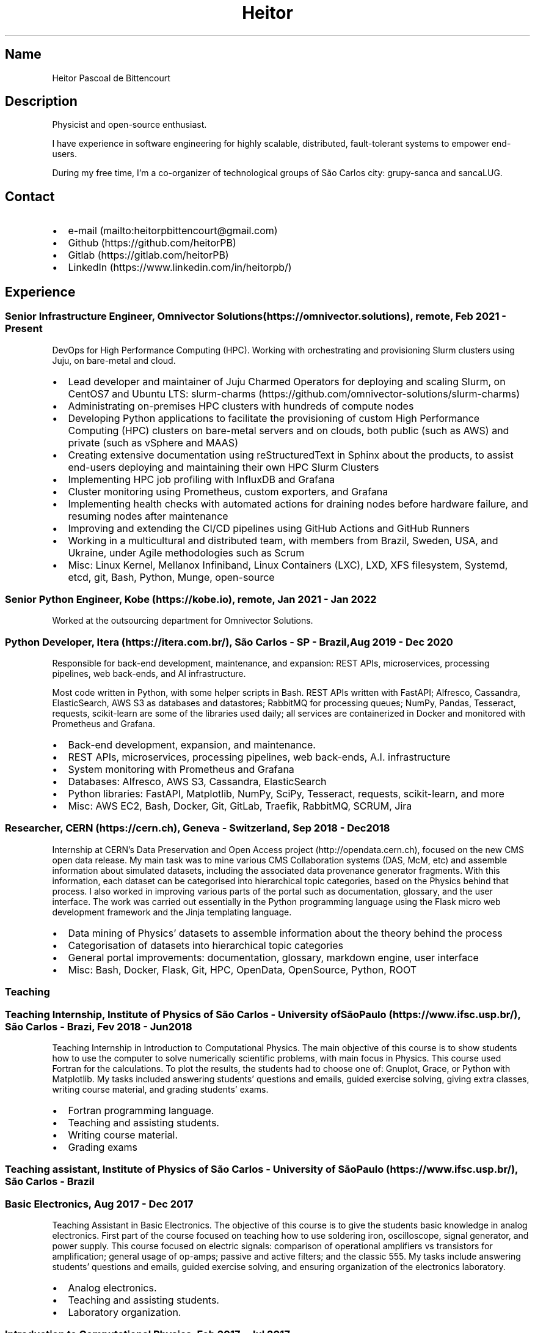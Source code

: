 .\" Automatically generated by Pandoc 2.16.1
.\"
.TH "Heitor" "7" "2022-03-20" "" "CV"
.hy
.SH Name
.PP
Heitor Pascoal de Bittencourt
.SH Description
.PP
Physicist and open-source enthusiast.
.PP
I have experience in software engineering for highly scalable,
distributed, fault-tolerant systems to empower end-users.
.PP
During my free time, I\[cq]m a co-organizer of technological groups of
S\[~a]o Carlos city: grupy-sanca and sancaLUG.
.SH Contact
.IP \[bu] 2
e-mail (mailto:heitorpbittencourt@gmail.com)
.IP \[bu] 2
Github (https://github.com/heitorPB)
.IP \[bu] 2
Gitlab (https://gitlab.com/heitorPB)
.IP \[bu] 2
LinkedIn (https://www.linkedin.com/in/heitorpb/)
.SH Experience
.SS Senior Infrastructure Engineer, Omnivector Solutions (https://omnivector.solutions), remote, Feb 2021 - Present
.PP
DevOps for High Performance Computing (HPC).
Working with orchestrating and provisioning Slurm clusters using Juju,
on bare-metal and cloud.
.IP \[bu] 2
Lead developer and maintainer of Juju Charmed Operators for deploying
and scaling Slurm, on CentOS7 and Ubuntu LTS:
slurm-charms (https://github.com/omnivector-solutions/slurm-charms)
.IP \[bu] 2
Administrating on-premises HPC clusters with hundreds of compute nodes
.IP \[bu] 2
Developing Python applications to facilitate the provisioning of custom
High Performance Computing (HPC) clusters on bare-metal servers and on
clouds, both public (such as AWS) and private (such as vSphere and MAAS)
.IP \[bu] 2
Creating extensive documentation using reStructuredText in Sphinx about
the products, to assist end-users deploying and maintaining their own
HPC Slurm Clusters
.IP \[bu] 2
Implementing HPC job profiling with InfluxDB and Grafana
.IP \[bu] 2
Cluster monitoring using Prometheus, custom exporters, and Grafana
.IP \[bu] 2
Implementing health checks with automated actions for draining nodes
before hardware failure, and resuming nodes after maintenance
.IP \[bu] 2
Improving and extending the CI/CD pipelines using GitHub Actions and
GitHub Runners
.IP \[bu] 2
Working in a multicultural and distributed team, with members from
Brazil, Sweden, USA, and Ukraine, under Agile methodologies such as
Scrum
.IP \[bu] 2
Misc: Linux Kernel, Mellanox Infiniband, Linux Containers (LXC), LXD,
XFS filesystem, Systemd, etcd, git, Bash, Python, Munge, open-source
.SS Senior Python Engineer, Kobe (https://kobe.io), remote, Jan 2021 - Jan 2022
.PP
Worked at the outsourcing department for Omnivector Solutions.
.SS Python Developer, Itera (https://itera.com.br/), S\[~a]o Carlos - SP - Brazil, Aug 2019 - Dec 2020
.PP
Responsible for back-end development, maintenance, and expansion: REST
APIs, microservices, processing pipelines, web back-ends, and AI
infrastructure.
.PP
Most code written in Python, with some helper scripts in Bash.
REST APIs written with FastAPI; Alfresco, Cassandra, ElasticSearch, AWS
S3 as databases and datastores; RabbitMQ for processing queues; NumPy,
Pandas, Tesseract, requests, scikit-learn are some of the libraries used
daily; all services are containerized in Docker and monitored with
Prometheus and Grafana.
.IP \[bu] 2
Back-end development, expansion, and maintenance.
.IP \[bu] 2
REST APIs, microservices, processing pipelines, web back-ends, A.I.
infrastructure
.IP \[bu] 2
System monitoring with Prometheus and Grafana
.IP \[bu] 2
Databases: Alfresco, AWS S3, Cassandra, ElasticSearch
.IP \[bu] 2
Python libraries: FastAPI, Matplotlib, NumPy, SciPy, Tesseract,
requests, scikit-learn, and more
.IP \[bu] 2
Misc: AWS EC2, Bash, Docker, Git, GitLab, Traefik, RabbitMQ, SCRUM, Jira
.SS Researcher, CERN (https://cern.ch), Geneva - Switzerland, Sep 2018 - Dec 2018
.PP
Internship at CERN\[cq]s Data Preservation and Open Access
project (http://opendata.cern.ch), focused on the new CMS open data
release.
My main task was to mine various CMS Collaboration systems (DAS, McM,
etc) and assemble information about simulated datasets, including the
associated data provenance generator fragments.
With this information, each dataset can be categorised into hierarchical
topic categories, based on the Physics behind that process.
I also worked in improving various parts of the portal such as
documentation, glossary, and the user interface.
The work was carried out essentially in the Python programming language
using the Flask micro web development framework and the Jinja templating
language.
.IP \[bu] 2
Data mining of Physics\[cq] datasets to assemble information about the
theory behind the process
.IP \[bu] 2
Categorisation of datasets into hierarchical topic categories
.IP \[bu] 2
General portal improvements: documentation, glossary, markdown engine,
user interface
.IP \[bu] 2
Misc: Bash, Docker, Flask, Git, HPC, OpenData, OpenSource, Python, ROOT
.SS Teaching
.SS Teaching Internship, Institute of Physics of S\[~a]o Carlos - University ofS\[~a]o Paulo (https://www.ifsc.usp.br/), S\[~a]o Carlos - Brazi, Fev 2018 - Jun 2018
.PP
Teaching Internship in Introduction to Computational Physics.
The main objective of this course is to show students how to use the
computer to solve numerically scientific problems, with main focus in
Physics.
This course used Fortran for the calculations.
To plot the results, the students had to choose one of: Gnuplot, Grace,
or Python with Matplotlib.
My tasks included answering students\[cq] questions and emails, guided
exercise solving, giving extra classes, writing course material, and
grading students\[cq] exams.
.IP \[bu] 2
Fortran programming language.
.IP \[bu] 2
Teaching and assisting students.
.IP \[bu] 2
Writing course material.
.IP \[bu] 2
Grading exams
.SS Teaching assistant, Institute of Physics of S\[~a]o Carlos - University of S\[~a]o Paulo (https://www.ifsc.usp.br/), S\[~a]o Carlos - Brazil
.SS Basic Electronics, Aug 2017 - Dec 2017
.PP
Teaching Assistant in Basic Electronics.
The objective of this course is to give the students basic knowledge in
analog electronics.
First part of the course focused on teaching how to use soldering iron,
oscilloscope, signal generator, and power supply.
This course focused on electric signals: comparison of operational
amplifiers vs transistors for amplification; general usage of op-amps;
passive and active filters; and the classic 555.
My tasks include answering students\[cq] questions and emails, guided
exercise solving, and ensuring organization of the electronics
laboratory.
.IP \[bu] 2
Analog electronics.
.IP \[bu] 2
Teaching and assisting students.
.IP \[bu] 2
Laboratory organization.
.SS Introduction to Computational Physics, Feb 2017 - Jul 2017
.PP
Teaching Assistant in Introduction to Computational Physics.
The main objective of this course is to show students how to use the
computer to solve numerically scientific problems, with main focus in
Physics.
This course used Fortran for the calculations.
To plot the results, the students had to choose one of: Gnuplot, Grace,
or Python with Matplotlib.
My tasks include answering students\[cq] questions and emails, guided
exercise solving, giving extra classes, and writing course material.
.IP \[bu] 2
Fortran programming language.
.IP \[bu] 2
Teaching and assisting students.
.IP \[bu] 2
Writing course material.
.SS Introduction to Programming, Feb 2012 - Jun 2012
.PP
Teaching Assistant in Introduction to Programming, in C.
The main objectives of this course are to teach the students the logical
structure of a computer, what are algorithms, and how to write, compile,
execute C software.
My tasks included answering students\[cq] questions and emails, guided
exercises solving, and grading the final exam.
.IP \[bu] 2
C programming language.
.IP \[bu] 2
Teaching and assisting students.
.IP \[bu] 2
Paper grading.
.SH Patents
.SS PyMR - A FRAMEWORK FOR PROGRAMMING MAGNETIC RESONANCE SYSTEM, Nov 2019
.PP
Patent \f[C]br BR512019001829-0\f[R].
View
online (http://usp.technologypublisher.com/tech/PyMR_-_A_FRAMEWORK_FOR_PROGRAMMING_MAGNETIC_RESONANCE_SYSTEM)
.SH Volunteer
.SS Grupy-sanca, Co-organizer, Jan 2017 - Present
.PP
Grupy-sanca (https://grupysanca.com.br/) (Python User Group from S\[~a]o
Carlos and region) is a community that brings together people interested
in software development and Python language.
.PP
We periodically organize outreach talks called PyLestras, basic and
intermediate Python courses, informal meetups (PyBar), coding dojos,
development sprints, and conferences.
Our events are always open to the community.
.PP
The main conference we organized is the Caipyra, in 2018 and 2019.
Caipyra is an event inspired by Python Brasil (the biggest Python event
in Latin America) and aims, without profit, to disseminate knowledge in
different areas of technology.
.PP
Highlights:
.IP \[bu] 2
Organization of Caipyra 2018
.IP \[bu] 2
Organization of Caipyra 2019
.IP \[bu] 2
Created, maintained, and lectured basic/intermediate Python courses open
to the community
.IP \[bu] 2
Outreach events about Python and Technology, affectionately nicknamed
PyLestras
.IP \[bu] 2
Informal meetups (a.k.a.
PyBar)
.SS sancaLUG , Co-organizer, Dec 2016 - Present
.PP
sancaLUG (https://sancalug.github.io/) Linux User Group in S\[~a]o
Carlos area.
We organize events such as the Arduino Day and the Software Freedom Day.
Also, we promote informal conferences (nicknamed Linux em Prosa), Linux
installfests, workshops on GNU/Linux and other free software, and
informal meetups.
.PP
Highlights:
.IP \[bu] 2
Linux installfests
.IP \[bu] 2
Software Freedom Day 2017 - S\[~a]o Carlos - Brazil
.IP \[bu] 2
Arduino Day 2017
.IP \[bu] 2
Informal conferences
.IP \[bu] 2
Informal meetups (a.k.a lugBar)
.SS IYPT Brazil, Member of the Juri, 2015
.PP
As a referee in the International Young Physicists\[cq] Tournament
(IYPT (https://iypt.org/)), my role was to evaluate the solutions
presented by each team.
.SH Education
.SS Master of Science in Physics, S\[~a]o Carlos Institute of Physics, University of S\[~a]o Paulo, Feb 2017 - March 2021
.PP
Search Strategies and Phase Transition in the Random Boolean
Satisfiability Problem
.PP
The Boolean Satisfiability Problem is the problem of deciding if a given
Boolean formula, such as (x1 \[OR] x2 \[OR] \[tno]x3) \[AN] (\[tno]x1)
\[AN] (x2 \[OR] x3) is satisfiable, that is, if there is an assignment
of True or False to the logical variables x1, x2 and x3 such that the
formula evaluates to True.
This was the first problem proved to be NP-complete, which means that
there is no known algorithm that can solve it with a running time that
scales polynomially with the problem size in a worst-case scenario.
Here we study random Boolean formulas with fixed number of variables N
and number of clauses M that are generated by choosing randomly the
variables that appear in each clause and negating them with probability
1/2.
We solve those formulas using a random-walk based, local search
algorithm known as WalkSAT.
We show that the WalkSAT can be used to study a remarkable property of
the ensemble of random Boolean formulas \[en] there is a critical value
of the clauses-to-variables ratio M/N that separates satisfiable from
unsatisfiable formulas in the limit of large N \[en] and we characterize
the critical region, or the sharpness of the transition, for finite N
using finite-size scaling.
From the perspective of computer science, this transition is important
because satisfiable random formulas with the ratio M/N near the
transition point are hard to solve, in the sense that WalkSAT requires
much more time to find their solutions than in the case that ratio is
far from the critical region.
We show that a collective search strategy where several WalkSATs run in
parallel and halt when one of them finds the solution results in a
sub-linear speedup, that is, the speedup is less than the number of
WalkSATs used in the collective search.
.PP
The full thesis is available
online (https://doi.org/10.11606/D.76.2021.tde-02092021-162034).
.SS Exchange Student, University of Helsinki, Finland, Jul 2015 - Jul 2016
.PP
Exchange student at the Physics department.
.SS Bachelor in Physics, S\[~a]o Carlos Institute of Physics, University of S\[~a]o Paulo, Aug 2013 - Feb 2017
.PP
Bachelor studies at IFSC (https://ifsc.usp.br).
.SS Extra courses
.PP
\[lq]certificates\[rq]: [ { \[lq]name\[rq]: \[lq]Drones and Geographical
Information Systems\[rq], \[lq]date\[rq]: \[lq]2017-02-18\[rq],
\[lq]url\[rq]: \[lq]\[lq],\[rq]issuer\[rq]: \[lq]UFSCar, Brazil\[rq] },
{ \[lq]name\[rq]: \[lq]Advanced Threading and Optimization\[rq],
\[lq]date\[rq]: \[lq]2016-04-20\[rq], \[lq]url\[rq]:
\[lq]https://www.csc.fi/web/training/-/advanced-threading_2016\[rq],
\[lq]issuer\[rq]: \[lq]CSC - IT Center For Science, Espoo, Finland\[rq]
}, { \[lq]name\[rq]: \[lq]Advanced Parallel Programming\[rq],
\[lq]date\[rq]: \[lq]2016-02-17\[rq], \[lq]url\[rq]:
\[lq]https://www.csc.fi/web/training/-/advanced-parallel-programmi-5\[rq],
\[lq]issuer\[rq]: \[lq]CSC - IT Center For Science, Espoo, Finland\[rq]
}, { \[lq]name\[rq]: \[lq]Introduction to Accelerators\[rq],
\[lq]date\[rq]: \[lq]2015-12-10\[rq], \[lq]url\[rq]:
\[lq]https://www.csc.fi/web/training/-/introduction-to-accelerato-1\[rq],
\[lq]issuer\[rq]: \[lq]CSC - IT Center For Science, Espoo, Finland\[rq]
}, { \[lq]name\[rq]: \[lq]GPU Programming in Python\[rq],
\[lq]date\[rq]: \[lq]2012-07-06\[rq], \[lq]url\[rq]:
\[lq]\[lq],\[rq]issuer\[rq]: \[lq]ICMC - University of S\[~a]o Paulo,
Brazil\[rq] } ],
.SH Awards
.SS Olimp\['i]ada USP do Conhecimento - 1st prize, Nov 2013
.PP
Project title: New generation of bank security tokens.
.PP
Our project is a proof of concept that integrates, in the same device,
the token generator and the credit/debit card functionality used by all
modern electronic bank transfers.
We used Bitcoin to validate our system and realize `bank transfers'.
.PP
A video with details of operation is available on
YouTube (https://www.youtube.com/watch?v=5WpyPe-jFZw) (Portuguese only).
.SS Brazilian Astronomy and Astronautics Olympiad (OBA) - Silver medal, May 2009
.PP
This Olympiad is organized by the Brazilian Astronomical Society.
.SS S\[~a]o Paulo Physics Olympiad - Bronze Medal\[rq], Nov 2005
.PP
This Olympiad is organized by Associa\[,c]\[~a]o Paulista de Professores
de F\['i]sica (APROFI).
.SH Publications
.SS Open data provenance and reproducibility: a case study from publishing CMS open data, Nov 2020
.PP
In this paper we present the latest CMS open data release published on
the CERN Oopen Data portal.
Samples of collision and simulated datasets were released together with
detailed information about the data provenance.
The associated data production chains cover the necessary computing
environments, the configuration files and the computational procedures
used in each data production step.
We describe data curation techniques used to obtain and publish the data
provenance information and we study the possibility of reproducing parts
of the released data using the publicly available information.
The present work demonstrates the usefulness of releasing selected
samples of raw and primary data in order to fully ensure the
completeness of information about the data production chain for the
attention of general data scientists and other non-specialists
interested in using particle physics data for education or research
purposes.
.PP
Available Online (https://doi.org/10.1051/epjconf/202024508014).
.SH Skills
.TP
Tools and Technologies
C++, Fortran, Python, Bash/Shell, LaTeX, Markdown/ReStructuredText,
Doxygen, Sphinx, Linux, Git, SSH, Slurm, Docker, CI/CD, Vim, Prometheus,
Grafana
.TP
Other Skills
HPC, Cloud (AWS, GCP)
.TP
Misc Skills
Agile/SCRUM, Documentation writing, OpenSource, Teaching,
Troubleshooting
.SH Languages
.TP
English
Can read, write, speak, and understand well
.TP
Portuguese
Native speaker
.SH Extra
.SS Digital Acquisition System for EPR Spectroscopy
.PP
Modernization of the Electronic Paramagnetic Resonance (EPR)
Spectrometer at the teaching laboratories of the Institute of Physics of
S\[~a]o Carlos (IFSC - USP).
This project was developed as part of my Bachelor studies, from August
2016 to December 2016.
.PP
The new system uses a microcontroller to control and read the
electronics, as well as send the result to a graphical user interface on
a computer.
.PP
Highlights:
.IP \[bu] 2
Modernization of the equipment, allowing advanced analysis of the
results
.IP \[bu] 2
New electronics using Atmega328
.IP \[bu] 2
Direct communication (control and data acquisition) to the lock-in
amplifier
.IP \[bu] 2
Fine control of the magnetic field
.IP \[bu] 2
Graphical User Interface in Python
.IP \[bu] 2
Online documentation (https://epr-lef.readthedocs.io/)
.SS Introduction to Python textbook
.PP
Basic Python course, in Portuguese.
Available online (https://curso.grupysanca.com.br/)
.SH See also
.IP \[bu] 2
Flickr (https://flickr.com/photos/heitorpb)
.IP \[bu] 2
Personal website (https://heitorpb.github.io)
